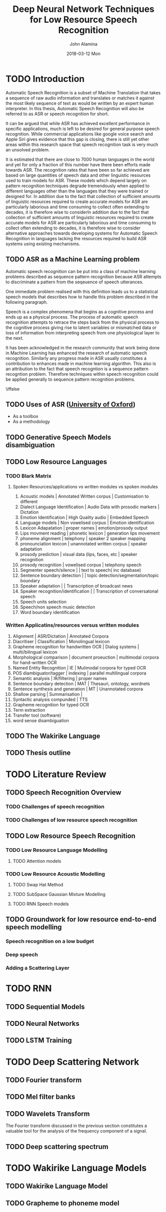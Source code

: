 #+TITLE:     Deep Neural Network Techniques for Low Resource Speech Recognition
#+AUTHOR:    John Alamina
#+EMAIL:     John.alamina@hud.ac.uk
#+DATE:      2018-03-12 Mon
#+DESCRIPTION: Ph.D Thesis Draft
#+KEYWORDS: Recurrent Neural Networks, Long Short-term memory, Deep neural networks, Speech Recognition, Language Model, Acoustic Modelling, RNN, DNN, LSTM

\begin{abstract}

\end{abstract}

* TODO Introduction
Automatic Speech Recognition is a subset of Machine Translation that takes a sequence of raw audio information and translates or matches it against the most likely sequence of text as would be written by an expert human interpreter.  In this thesis, Automatic Speech Recognition will also be referred to as 
ASR or speech recognition for short.

It can be argued that while ASR has achieved excellent performance in specific applications, much is left to be desired for general purpose speech recognition. While commercial applications like google voice search and Apple Siri gives evidence that this gap is closing, there is still yet other areas within this research space that speech recognition task is very much an unsolved problem.

It is estimated that there are close to 7000 human languages in the world and yet for only a fraction of this number have there been efforts made towards ASR.  The recognition rates that have been so far achieved are based on large quantities of speech data and other linguistic resources used to train models for ASR. These models which depend largely on pattern recognition techniques degrade tremendously  when applied to different languages other than the languages that they were trained or designed for.  In addition due to the fact that collection of sufficient amounts of linguistic resources required to create accurate models for ASR are particularly laborious and time consuming to collect often extending to decades, it is therefore wise to considerIn addition due to the fact that collection of sufficient amounts of linguistic resources required to create accurate models for ASR are particularly laborious and time consuming to collect often extending to decades, it is therefore wise to consider alternative approaches towards developing systems for Automatic Speech Recognition in languages lacking the resources required to build ASR systems using existing mechanisms.

** TODO ASR as a Machine Learning  problem
Automatic speech recognition can be put into a class of machine learning problems described as sequence pattern recognition because ASR attempts to discriminate a pattern from the seqeuence of speech utterances. 

One immediate problem realised with this definition leads us to a statistical speech models that describes how to handle this problem described in the following paragraph.

Speech is a complex phenomena that begins as a cognitive process and ends up as a physical process.  The process of automatic speech recognition attempts to retrace the steps back from the physical process to the cognitive process giving rise to latent variables or mismatched data or loss of information from interpreting speech from one physiological layer to the next.

It has been acknowledged in the research community \citep{2015watanabe,deng2013machine}  that work being done in Machine Learning has enhanced the research of automatic speech recognition.  Similarly any progress made in ASR usually constitutes a contribution to enhances made in machine learning algorithm.  This also is an attribution to the fact that speech recogntion is a sequence pattern recogntion problem.  Therefore techniques within speech recognition could be applied generally to sequence pattern recognition problems.

\iffalse
** TODO Uses of ASR ([[https://www.dropbox.com/s/ly7lwhljsxhuos1/forced_alignment_slides.pdf?dl=0][University of Oxford]]) 
- As a toolbox
- As a methodology
\fi

** TODO Generative Speech Models disambiguation
** TODO Low Resource Languages
*** TODO Blark Matrix
**** Spoken Resources/applications vs written modules vs spoken modules
1. Acoustic models | Annotated Written corpus | Customisation to different 
2. Dialect Language Identification | Audio Data with prosodic markers | Dictation
3. Emotion Identification | High Quality audio | Embedded Speech
4. Language models | Non vowelised corpus | Emotion identification
5. Lexicon Adapatation | proper names | emotion/prosody output
6. Lips movment reading | phonetic lexicon | generation lips movement
7. phoneme alignment | telephony | speaker 2 speaker mapping
8. pronounciation lexicon | unannotated written corpus | speaker adaptation 
9. prosody prediction | visual data (lips, faces, etc | speaker recognition
10. prosody recognition | vowelised corpus | telephony speech 
11. Segmenter speech/silence | | text to speech( inc database) 
12. Sentence boundary detection | | topic detection/segmentation/topic boundary
13. Speaker adaptation | | Transcription of broadcast news
14. Speaker recognition/identification | | Transcription of conversatonal speech
15. Speech units selection 
16. Speech/non speech music detection
17. Word boundary identification

*** Written Applicatins/resources versus written modules
1. Alignment | ASR/Dictation | Annotated Corpora
2. Diacritiser | Classification | Monolingual lexicon
3. Grapheme recognition for handwritten OCR | Dialog systems | multi/bilingual lexicon
4. Morphological comparison | document proeuction | multimodal corpora for hand-written OCR
5. Named Entity Recognition | IE | Mulimodal corpora for typed OCR
6. POS diambiguator/tagger | indexing | parallel multilingual corpora
7. Semantic analysis | IR/filtering | proper names
8. Sentence boundary detection | MAT | Thesauri, ontology, wordnets
9. Sentence synthesis and generation | MT | Unannotated corpora
10. Shallow parsing | Summarisation | 
11. Syntactic analysis compunded | TTS
12. Grapheme recognition for typed OCR
13. Term extraction
14. Transfer tool (software)
15. word sense disambiguation

** TODO The Wakirike Language

** TODO Thesis outline

* TODO Literature Review
** TODO Speech Recognition Overview
*** TODO Challenges of speech recognition
*** TODO Challenges of low resource speech recognition
** TODO Low Resource Speech Recognition
*** TODO Low Resource Language Modelling
**** TODO Attention models
*** TODO Low Resource Acoustic Modelling
**** TODO Swap Hat Method
**** TODO SubSpace Gaussian Mixture Modelling

**** TODO RNN Speech models
** TODO Groundwork for low resource end-to-end speech modelling
*** Speech recognition on a low budget
*** Deep speech
*** Adding a Scattering Layer
* TODO RNN
** TODO Sequential Models
** TODO Neural Networks
** TODO LSTM Training
* TODO Deep Scattering Network
** TODO Fourier transform
** TODO Mel filter banks

** TODO Wavelets Transform
The Fourier transform discussed in the previous section constitutes a valuable tool for the analysis of the frequency component of a signal. 
** TODO Deep scattering spectrum
* TODO Wakirike Language Models
** TODO Wakirike Language Model
** TODO Grapheme to phoneme model
* TODO LSTM Speech Models
** TODO Deep speech model
** TODO CTC decoder
** TODO DSS model
* TODO Conclusion and Discussion
* TODO Future Direction
** TODO Pidgin english models
** TODO OCR exploration
** TODO GAN exploration
 References

references:bib.org

* Appendices
** Image Sketches
- [thesis mind map](https://www.dropbox.com/s/wxp2tdel014jp0r/th_roadmap.PNG?dl=0)



* References
references:bib.md
